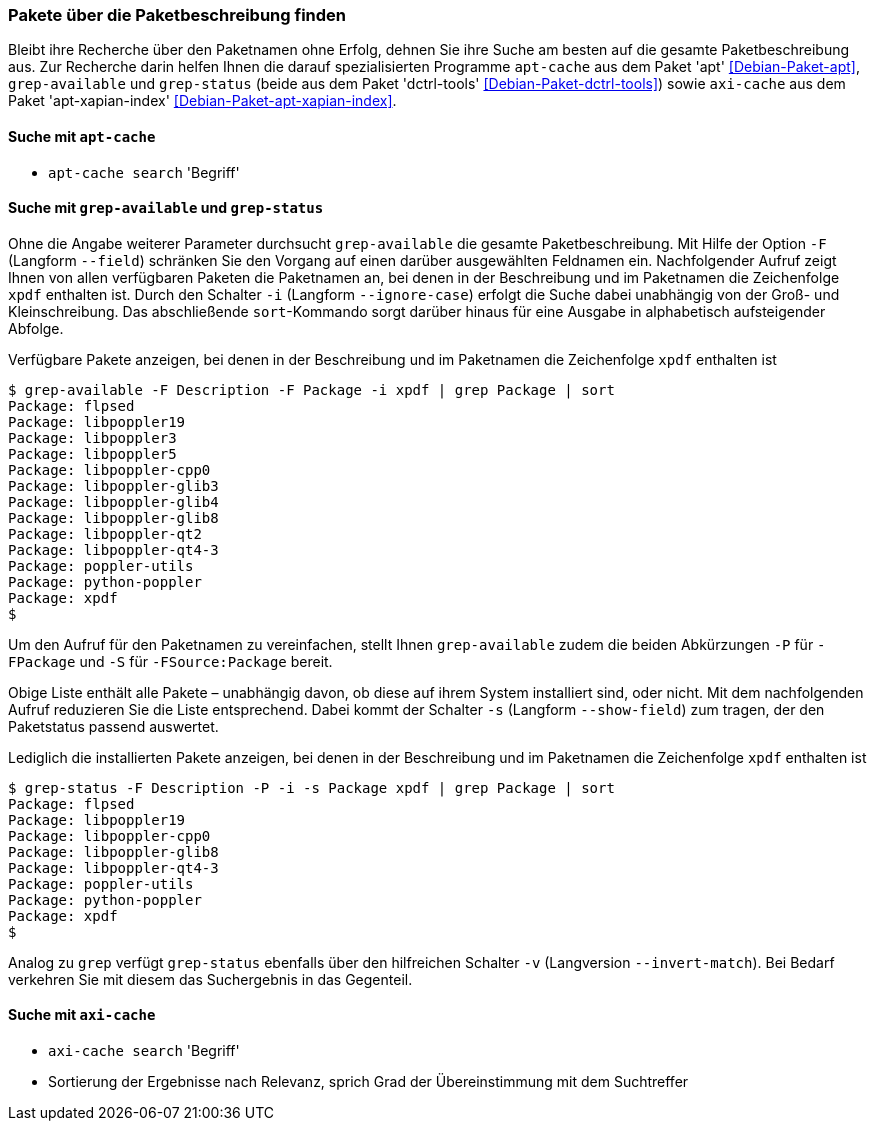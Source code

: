 // Datei: ./werkzeuge/paketoperationen/pakete-ueber-die-paketbeschreibung-finden.adoc

// Baustelle: Fertig

[[pakete-ueber-die-paketbeschreibung-finden]]

=== Pakete über die Paketbeschreibung finden ===

// Stichworte für den Index
(((Paketsuche, über die Paketbeschreibung)))
Bleibt ihre Recherche über den Paketnamen ohne Erfolg, dehnen Sie ihre
Suche am besten auf die gesamte Paketbeschreibung aus. Zur Recherche
darin helfen Ihnen die darauf spezialisierten Programme `apt-cache` aus
dem Paket 'apt' <<Debian-Paket-apt>>, `grep-available` und `grep-status`
(beide aus dem Paket 'dctrl-tools' <<Debian-Paket-dctrl-tools>>) sowie
`axi-cache` aus dem Paket 'apt-xapian-index'
<<Debian-Paket-apt-xapian-index>>.

==== Suche mit `apt-cache` ====

// Stichworte für den Index
(((apt-cache, search)))
(((Debianpaket, apt)))

* `apt-cache search` 'Begriff'

==== Suche mit `grep-available` und `grep-status` ====

// Stichworte für den Index
(((Debianpaket, dctrl-tools)))
(((grep-available, -F)))
(((grep-available, --field)))
(((grep-available, -i)))
(((grep-available, --ignore-case)))
(((grep-status)))
(((Paketsuche, mittels grep-available)))
(((Paketsuche, mittels grep-status)))
Ohne die Angabe weiterer Parameter durchsucht `grep-available` die
gesamte Paketbeschreibung. Mit Hilfe der Option `-F` (Langform
`--field`) schränken Sie den Vorgang auf einen darüber ausgewählten
Feldnamen ein. Nachfolgender Aufruf zeigt Ihnen von allen verfügbaren
Paketen die Paketnamen an, bei denen in der Beschreibung und im
Paketnamen die Zeichenfolge `xpdf` enthalten ist. Durch den Schalter
`-i` (Langform `--ignore-case`) erfolgt die Suche dabei unabhängig von
der Groß- und Kleinschreibung. Das abschließende `sort`-Kommando sorgt
darüber hinaus für eine Ausgabe in alphabetisch aufsteigender Abfolge.

.Verfügbare Pakete anzeigen, bei denen in der Beschreibung und im Paketnamen die Zeichenfolge `xpdf` enthalten ist
----
$ grep-available -F Description -F Package -i xpdf | grep Package | sort
Package: flpsed
Package: libpoppler19
Package: libpoppler3
Package: libpoppler5
Package: libpoppler-cpp0
Package: libpoppler-glib3
Package: libpoppler-glib4
Package: libpoppler-glib8
Package: libpoppler-qt2
Package: libpoppler-qt4-3
Package: poppler-utils
Package: python-poppler
Package: xpdf
$
----

// Stichworte für den Index
(((grep-available, -P)))
(((grep-available, -S)))
Um den Aufruf für den Paketnamen zu vereinfachen, stellt Ihnen
`grep-available` zudem die beiden Abkürzungen `-P` für `-FPackage` und
`-S` für `-FSource:Package` bereit.

// Stichworte für den Index
(((grep-status, -s)))
(((grep-status, --show-field)))
Obige Liste enthält alle Pakete – unabhängig davon, ob diese auf ihrem
System installiert sind, oder nicht. Mit dem nachfolgenden Aufruf
reduzieren Sie die Liste entsprechend. Dabei kommt der Schalter `-s`
(Langform `--show-field`) zum tragen, der den Paketstatus passend
auswertet.

.Lediglich die installierten Pakete anzeigen, bei denen in der Beschreibung und im Paketnamen die Zeichenfolge `xpdf` enthalten ist
----
$ grep-status -F Description -P -i -s Package xpdf | grep Package | sort
Package: flpsed
Package: libpoppler19
Package: libpoppler-cpp0
Package: libpoppler-glib8
Package: libpoppler-qt4-3
Package: poppler-utils
Package: python-poppler
Package: xpdf
$
----

// Stichworte für den Index
(((grep-status, -v)))
(((grep-status, --invert-match)))
Analog zu `grep` verfügt `grep-status` ebenfalls über den hilfreichen
Schalter `-v` (Langversion `--invert-match`). Bei Bedarf verkehren Sie
mit diesem das Suchergebnis in das Gegenteil.

==== Suche mit `axi-cache` ====

// Stichworte für den Index
(((Debianpaket, apt-xapian-index)))
(((Paketsuche, mittels axi-cache)))

* `axi-cache search` 'Begriff'
* Sortierung der Ergebnisse nach Relevanz, sprich Grad der Übereinstimmung mit dem Suchtreffer

// Datei (Ende): ./werkzeuge/paketoperationen/pakete-ueber-die-paketbeschreibung-finden.adoc
